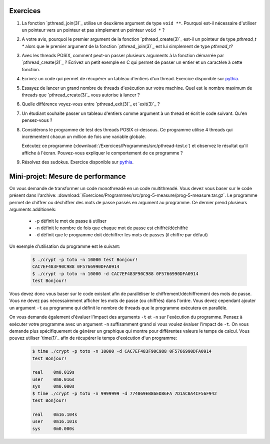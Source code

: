 .. -*- coding: utf-8 -*-
.. Copyright |copy| 2012 by `Olivier Bonaventure <http://inl.info.ucl.ac.be/obo>`_, Christoph Paasch et Grégory Detal
.. Ce fichier est distribué sous une licence `creative commons <http://creativecommons.org/licenses/by-sa/3.0/>`_


Exercices
=========


#. La fonction `pthread_join(3)`_ utilise un deuxième argument de type ``void **``. Pourquoi est-il nécessaire d'utiliser un pointeur vers un pointeur et pas simplement un pointeur ``void *`` ?

#. A votre avis, pourquoi le premier argument de la fonction `pthread_create(3)`_ est-il un pointeur de type `pthread_t *` alors que le premier argument de la fonction `pthread_join(3)`_ est lui simplement de type `pthread_t`?

#. Avec les threads POSIX, comment peut-on passer plusieurs arguments à la fonction démarrée par `pthread_create(3)`_ ? Ecrivez un petit exemple en C qui permet de passer un entier et un caractère à cette fonction.

#. Ecrivez un code qui permet de récupérer un tableau d'entiers d'un thread. Exercice disponible sur `pythia <http://pythia.info.ucl.ac.be/module/10/problem/41>`_.

#. Essayez de lancer un grand nombre de threads d'exécution sur votre machine. Quel est le nombre maximum de threads que `pthread_create(3)`_ vous autorise à lancer ?

#. Quelle différence voyez-vous entre `pthread_exit(3)`_ et `exit(3)`_ ?

#. Un étudiant souhaite passer un tableau d'entiers comme argument à un thread et écrit le code suivant. Qu'en pensez-vous ?

   .. literalinclude:: /Exercices/Programmes/src/pthread-array.c
      :encoding: iso-8859-1
      :language: c
      :start-after: ///AAA

#. Considérons le programme de test des threads POSIX ci-dessous. Ce programme utilise 4 threads qui incrémentent chacun un million de fois une variable globale.

   .. literalinclude:: /Exercices/Programmes/src/pthread-test.c
      :encoding: iso-8859-1
      :language: c
      :start-after: ///AAA

   Exécutez ce programme (:download:`/Exercices/Programmes/src/pthread-test.c`) et observez le résultat qu'il affiche à l'écran. Pouvez-vous expliquer le comportement de ce programme ?

#. Résolvez des sudokus. Exercice disponible sur `pythia <http://pythia.info.ucl.ac.be/module/10/problem/42>`_.

Mini-projet: Mesure de performance
==================================

On vous demande de transformer un code monothreadé en un code multithreadé. Vous devez vous baser sur le code présent dans l'archive: :download:`/Exercices/Programmes/src/prog-5-measure/prog-5-measure.tar.gz`. Le programme permet de chiffrer ou déchiffrer des mots de passe passés en argument au programme. Ce dernier prend plusieurs arguments additionels:

    * ``-p`` définit le mot de passe à utiliser
    * ``-n`` définit le nombre de fois que chaque mot de passe est chiffré/déchiffré
    * ``-d`` définit que le programme doit déchiffrer les mots de passes (il chiffre par défaut)

Un exemple d'utilisation du programme est le suivant:

    .. code-block:: c

        $ ./crypt -p toto -n 10000 test Bonjour!
        CAC7EF483F90C988 0F5766990DFA0914
        $ ./crypt -p toto -n 10000 -d CAC7EF483F90C988 0F5766990DFA0914
        test Bonjour!

Vous devez donc vous baser sur le code existant afin de paralléliser le chiffrement/déchiffrement des mots de passe. Vous ne devez pas nécessairement afficher les mots de passe (ou chiffrés) dans l'ordre. Vous devez cependant ajouter un argument ``-t`` au programme qui définit le nombre de threads que le programme exécutera en parallèle.

On vous demande également d'évaluer l'impact des arguments ``-t`` et ``-n`` sur l'exécution du programme. Pensez à exécuter votre programme avec un argument ``-n`` suffisamment grand si vous voulez évaluer l'impact de ``-t``. On vous demande plus spécifiquement de générer un graphique qui montre pour différentes valeurs le temps de calcul. Vous pouvez utiliser `time(1)`_ afin de récupérer le temps d'exécution d'un programme:

    .. code-block:: c

        $ time ./crypt -p toto -n 10000 -d CAC7EF483F90C988 0F5766990DFA0914
        test Bonjour!

        real	0m0.019s
        user	0m0.016s
        sys	0m0.000s
        $ time ./crypt -p toto -n 9999999 -d 774069EB86ED86FA 7D1AC0A4CF56F942
        test Bonjour!

        real	0m16.104s
        user	0m16.101s
        sys	0m0.000s
